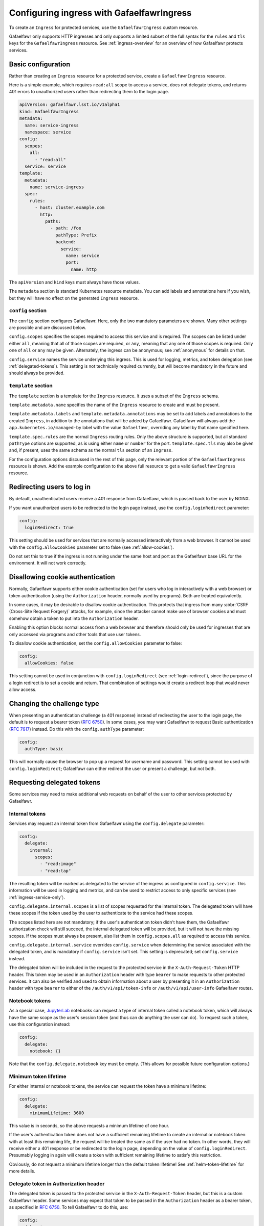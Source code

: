 .. _ingress:

##########################################
Configuring ingress with GafaelfawrIngress
##########################################

To create an ``Ingress`` for protected services, use the ``GafaelfawrIngress`` custom resource.

Gafaelfawr only supports HTTP ingresses and only supports a limited subset of the full syntax for the ``rules`` and ``tls`` keys for the ``GafaelfawrIngress`` resource.
See :ref:`ingress-overview` for an overview of how Gafaelfawr protects services.

Basic configuration
===================

Rather than creating an ``Ingress`` resource for a protected service, create a ``GafaelfawrIngress`` resource.

Here is a simple example, which requires ``read:all`` scope to access a service, does not delegate tokens, and returns 401 errors to unauthorized users rather than redirecting them to the login page.

.. code-block:: yaml

   apiVersion: gafaelfawr.lsst.io/v1alpha1
   kind: GafaelfawrIngress
   metadata:
     name: service-ingress
     namespace: service
   config:
     scopes:
       all:
         - "read:all"
     service: service
   template:
     metadata:
       name: service-ingress
     spec:
       rules:
         - host: cluster.example.com
           http:
             paths:
               - path: /foo
                 pathType: Prefix
                 backend:
                   service:
                     name: service
                     port:
                       name: http

The ``apiVersion`` and ``kind`` keys must always have those values.

The ``metadata`` section is standard Kubernetes resource metadata.
You can add labels and annotations here if you wish, but they will have no effect on the generated ``Ingress`` resource.

``config`` section
------------------

The ``config`` section configures Gafaelfawr.
Here, only the two mandatory parameters are shown.
Many other settings are possible and are discussed below.

``config.scopes`` specifies the scopes required to access this service and is required.
The scopes can be listed under either ``all``, meaning that all of those scopes are required, or ``any``, meaning that any one of those scopes is required.
Only one of ``all`` or ``any`` may be given.
Alternately, the ingress can be anonymous; see :ref:`anonymous` for details on that.

``config.service`` names the service underlying this ingress.
This is used for logging, metrics, and token delegation (see :ref:`delegated-tokens`).
This setting is not technically required currently, but will become mandatory in the future and should always be provided.

``template`` section
--------------------

The ``template`` section is a template for the ``Ingress`` resource.
It uses a subset of the ``Ingress`` schema.

``template.metadata.name`` specifies the name of the ``Ingress`` resource to create and must be present.

``template.metadata.labels`` and ``template.metadata.annotations`` may be set to add labels and annotations to the created ``Ingress``, in addition to the annotations that will be added by Gafaelfawr.
Gafaelfawr will always add the ``app.kubernetes.io/managed-by`` label with the value ``Gafaelfawr``, overriding any label by that name specified here.

``template.spec.rules`` are the normal ``Ingress`` routing rules.
Only the above structure is supported, but all standard ``pathType`` options are supported, as is using either ``name`` or ``number`` for the port.
``template.spec.tls`` may also be given and, if present, uses the same schema as the normal ``tls`` section of an ``Ingress``.

For the configuration options discussed in the rest of this page, only the relevant portion of the ``GafaelfawrIngress`` resource is shown.
Add the example configuration to the above full resource to get a valid ``GafaelfawrIngress`` resource.

.. _login-redirect:

Redirecting users to log in
===========================

By default, unauthenticated users receive a 401 response from Gafaelfawr, which is passed back to the user by NGINX.

If you want unauthorized users to be redirected to the login page instead, use the ``config.loginRedirect`` parameter:

.. code-block:: yaml

   config:
     loginRedirect: true

This setting should be used for services that are normally accessed interactively from a web browser.
It cannot be used with the ``config.allowCookies`` parameter set to false (see :ref:`allow-cookies`).

Do not set this to true if the ingress is not running under the same host and port as the Gafaelfawr base URL for the environment.
It will not work correctly.

.. _allow-cookies:

Disallowing cookie authentication
=================================

Normally, Gafaelfawr supports either cookie authentication (set for users who log in interactively with a web browser) or token authentication (using the ``Authorization`` header, normally used by programs).
Both are treated equivalently.

In some cases, it may be desirable to disallow cookie authentication.
This protects that ingress from many :abbr:`CSRF (Cross-Site Request Forgery)` attacks, for example, since the attacker cannot make use of browser cookies and must somehow obtain a token to put into the ``Authorization`` header.

Enabling this option blocks normal access from a web browser and therefore should only be used for ingresses that are only accessed via programs and other tools that use user tokens.

To disallow cookie authentication, set the ``config.allowCookies`` parameter to false:

.. code-block:: yaml

   config:
     allowCookies: false

This setting cannot be used in conjunction with ``config.loginRedirect`` (see :ref:`login-redirect`), since the purpose of a login redirect is to set a cookie and return.
That combination of settings would create a redirect loop that would never allow access.

Changing the challenge type
===========================

When presenting an authentication challenge (a 401 response) instead of redirecting the user to the login page, the default is to request a bearer token (:rfc:`6750`).
In some cases, you may want Gafaelfawr to request Basic authentication (:rfc:`7617`) instead.
Do this with the ``config.authType`` parameter:

.. code-block:: yaml

   config:
     authType: basic

This will normally cause the browser to pop up a request for username and password.
This setting cannot be used with ``config.loginRedirect``; Gafaelfawr can either redirect the user or present a challenge, but not both.

.. _delegated-tokens:

Requesting delegated tokens
===========================

Some services may need to make additional web requests on behalf of the user to other services protected by Gafaelfawr.

Internal tokens
---------------

Services may request an internal token from Gafaelfawr using the ``config.delegate`` parameter:

.. code-block:: yaml

   config:
     delegate:
       internal:
         scopes:
           - "read:image"
           - "read:tap"

The resulting token will be marked as delegated to the service of the ingress as configured in ``config.service``.
This information will be used in logging and metrics, and can be used to restrict access to only specific services (see :ref:`ingress-service-only`).

``config.delegate.internal.scopes`` is a list of scopes requested for the internal token.
The delegated token will have these scopes if the token used by the user to authenticate to the service had these scopes.

The scopes listed here are not mandatory; if the user's authentication token didn't have them, the Gafaelfawr authorization check will still succeed, the internal delegated token will be provided, but it will not have the missing scopes.
If the scopes must always be present, also list them in ``config.scopes.all`` as required to access this service.

``config.delegate.internal.service`` overrides ``config.service`` when determining the service associated with the delegated token, and is mandatory if ``config.service`` isn't set.
This setting is deprecated; set ``config.service`` instead.

The delegated token will be included in the request to the protected service in the ``X-Auth-Request-Token`` HTTP header.
This token may be used in an ``Authorization`` header with type ``bearer`` to make requests to other protected services.
It can also be verified and used to obtain information about a user by presenting it in an ``Authorization`` header with type ``bearer`` to either of the ``/auth/v1/api/token-info`` or ``/auth/v1/api/user-info`` Gafaelfawr routes.

Notebook tokens
---------------

As a special case, JupyterLab_ notebooks can request a type of internal token called a notebook token, which will always have the same scope as the user's session token (and thus can do anything the user can do).
To request such a token, use this configuration instead:

.. code-block:: yaml

   config:
     delegate:
       notebook: {}

Note that the ``config.delegate.notebook`` key must be empty.
(This allows for possible future configuration options.)

.. _JupyterLab: https://jupyter.org/

Minimum token lifetime
----------------------

For either internal or notebook tokens, the service can request the token have a minimum lifetime:

.. code-block:: yaml

   config:
     delegate:
       minimumLifetime: 3600

This value is in seconds, so the above requests a minimum lifetime of one hour.

If the user's authentication token does not have a sufficient remaining lifetime to create an internal or notebook token with at least this remaining life, the request will be treated the same as if the user had no token.
In other words, they will receive either a 401 response or be redirected to the login page, depending on the value of ``config.loginRedirect``.
Presumably logging in again will create a token with sufficient remaining lifetime to satisfy this restriction.

Obviously, do not request a minimum lifetime longer than the default token lifetime!
See :ref:`helm-token-lifetime` for more details.

.. _delegate-authorization:

Delegate token in Authorization header
--------------------------------------

The delegated token is passed to the protected service in the ``X-Auth-Request-Token`` header, but this is a custom Gafaelfawr header.
Some services may expect that token to be passed in the ``Authorization`` header as a bearer token, as specified in :rfc:`6750`.
To tell Gafaelfawr to do this, use:

.. code-block:: yaml

   config:
     delegate:
       useAuthorization: true

The same token will also still be passed in the ``X-Auth-Request-Token`` header.

If this configuration option is set, the incoming ``Authorization`` header will be entirely replaced by one containing only the delegated token, unlike Gafaelfawr's normal behavior of preserving any incoming ``Authorization`` header that doesn't include a Gafaelfawr token.

Caching
========

By default, Gafaelfawr is consulted for every HTTP request handled by the NGINX ingress.

For lower-volume API services, this is normally desirable, but for interactive web sites that may load large numbers of supporting resources or make a large number of small HTTP requests, this can cause unnecessary load on NGINX and Gafaelfawr.
In those cases, you may wish to trade some security and predictability for performance by telling NGINX to cache the Gafaelfawr response for a short period of time.

You can do this with the ``authCacheDuration`` setting:

.. code-block:: yaml

   config:
     authCacheDuration: 5m

The value must be an `NGINX time interval <https://nginx.org/en/docs/syntax.html>`__.
``5m`` for five minutes represents a reasonable tradeoff between respecting token invalidation and reducing the NGINX and Gafaelfawr load.

The cache is automatically invalidated if the ``Cookie`` or ``Authorization`` HTTP headers change.

.. warning::

   Enabling authentication caching means that not all requests to the service will be passed to Gafaelfawr.
   That, in turn, means that Gafaelfawr cannot enforce rate limiting.
   Only the uncached requests will count against the rate limit.
   For services that require rate limiting, either do not use ``authCacheDuration`` or implement rate limiting some other way, such as directly inside the protected service.

.. _ingress-service-only:

Service-only ingresses
======================

Sometimes it is useful to restrict an ingress to only allow access from other services acting on behalf of users.
For example, in a microservice architecture, a user-facing service may call out to other internal services to perform part of its work, but users should not be able to access the internal services directly.

Gafaelfawr supports this use case with ingresses that can only be accessed by tokens issued to other services.
Normally this is an internal token delegated to a service via its ingress.

To restrict an ingress to only access by a list of other services, use the ``onlyServices`` setting:

.. code-block:: yaml

   config:
     onlyServices:
       - portal
       - vo-cutouts

The value is a list of service names that should be allowed access.
All other services, and all direct access by users, will be denied.

The names of the services listed here must match the service name in issued tokens that should be permitted access.
This is configured in ``config.service`` in the ingress for the calling service.

For example, suppose there are two services, user-service and backend-service.
The user will make direct requests to user-service.
backend-service wants to only allow requests from user-service, but not directly from users.
In this case, the ingress for user-service should set ``config.service`` to ``user-service`` and request delegated internal tokens.
The ingress for backend-service should then set ``config.onlyServices`` to ``["user-service"]``.

All other access restrictions are still applied in addition to the service restrictions.
So, for example, if the internal token from a listed service doesn't have a required scope, Gafaelfawr will still reject the request.

Per-user ingresses
==================

Access to an ingress may be restricted to a specific user as follows:

.. code-block:: yaml

   config:
     username: <username>

Any user other than the one with the username ``<username>`` will then receive a 403 error.
The scope requirements must still be met to allow access.

.. _anonymous:

Anonymous ingresses
===================

An anonymous ingress (one that doesn't require authentication and performs no authorization checks) can be configured using ``GafaelfawrIngress`` as follows:

.. code-block:: yaml

   config:
     scopes:
       anonymous: true

None of the other configuration options are supported in this mode.

The reason to use this configuration over simply writing an ``Ingress`` resource directly is that Gafaelfawr will still be invoked to strip Gafaelfawr tokens and secrets from the request before it is passed to the underlying service.
This prevents credential leakage to anonymous services.
See :ref:`header-filtering` for more details.

Locating Gafaelfawr-managed ingresses
=====================================

Gafaelfawr adds the label ``app.kubernetes.io/managed-by`` with the value ``Gafaelfawr`` to all of the ingresses that it generates from ``GafaelfawrIngress`` resources.
This label can be used to locate all Gafaelfawr-managed ``Ingress`` resources, or all ``Ingress`` resources not managed by Gafaelfawr.

.. _auth-headers:

Request headers
===============

The following headers will be added by Gafaelfawr to the incoming request before it is sent to the protected service.

``X-Auth-Request-Email``
    The email address of the authenticated user, if available.

``X-Auth-Request-Service``
    If the authenticating token is an internal token issued to a service, the name of the service authenticating on behalf of the user.

``X-Auth-Request-User``
    The username of the authenticated user.

In addition, if a delegated token was requested, it will be sent in the ``X-Auth-Request-Token`` HTTP header as discussed in :ref:`delegated-tokens`.
If token delegation via the ``Authorization`` header is requested (see :ref:`delegate-authorization`), the delegated token will also be sent in an ``Authorization`` header with type ``bearer``.

HTTP headers starting with ``X-Auth-Request-*`` are reserved for Gafaelfawr.
More headers may be added in the future.

As discussed in :ref:`header-filtering`, Gafaelfawr also modifies the ``Authorization`` and ``Cookie`` headers to hide Gafaelfawr's own tokens and cookies.
This should be invisible to the protected application, and it can still set and receive its own cookies.

